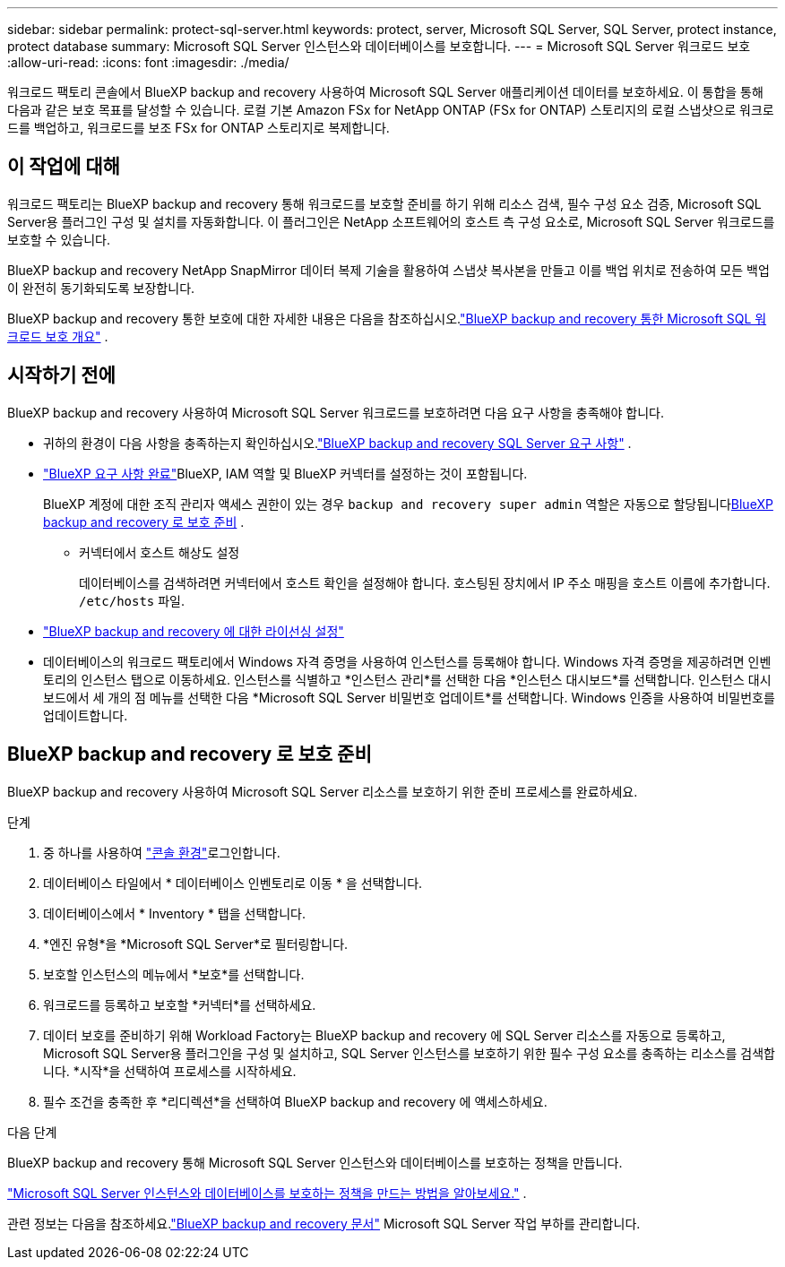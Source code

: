 ---
sidebar: sidebar 
permalink: protect-sql-server.html 
keywords: protect, server, Microsoft SQL Server, SQL Server, protect instance, protect database 
summary: Microsoft SQL Server 인스턴스와 데이터베이스를 보호합니다. 
---
= Microsoft SQL Server 워크로드 보호
:allow-uri-read: 
:icons: font
:imagesdir: ./media/


[role="lead"]
워크로드 팩토리 콘솔에서 BlueXP backup and recovery 사용하여 Microsoft SQL Server 애플리케이션 데이터를 보호하세요. 이 통합을 통해 다음과 같은 보호 목표를 달성할 수 있습니다. 로컬 기본 Amazon FSx for NetApp ONTAP (FSx for ONTAP) 스토리지의 로컬 스냅샷으로 워크로드를 백업하고, 워크로드를 보조 FSx for ONTAP 스토리지로 복제합니다.



== 이 작업에 대해

워크로드 팩토리는 BlueXP backup and recovery 통해 워크로드를 보호할 준비를 하기 위해 리소스 검색, 필수 구성 요소 검증, Microsoft SQL Server용 플러그인 구성 및 설치를 자동화합니다. 이 플러그인은 NetApp 소프트웨어의 호스트 측 구성 요소로, Microsoft SQL Server 워크로드를 보호할 수 있습니다.

BlueXP backup and recovery NetApp SnapMirror 데이터 복제 기술을 활용하여 스냅샷 복사본을 만들고 이를 백업 위치로 전송하여 모든 백업이 완전히 동기화되도록 보장합니다.

BlueXP backup and recovery 통한 보호에 대한 자세한 내용은 다음을 참조하십시오.link:https://docs.netapp.com/us-en/bluexp-backup-recovery/br-use-mssql-protect-overview.html["BlueXP backup and recovery 통한 Microsoft SQL 워크로드 보호 개요"^] .



== 시작하기 전에

BlueXP backup and recovery 사용하여 Microsoft SQL Server 워크로드를 보호하려면 다음 요구 사항을 충족해야 합니다.

* 귀하의 환경이 다음 사항을 충족하는지 확인하십시오.link:https://docs.netapp.com/us-en/bluexp-backup-recovery/concept-start-prereq.html#microsoft-sql-server-workload-requirements["BlueXP backup and recovery SQL Server 요구 사항"^] .
* link:https://docs.netapp.com/us-en/bluexp-backup-recovery/concept-start-prereq.html#in-bluexp["BlueXP 요구 사항 완료"^]BlueXP, IAM 역할 및 BlueXP 커넥터를 설정하는 것이 포함됩니다.
+
BlueXP 계정에 대한 조직 관리자 액세스 권한이 있는 경우 `backup and recovery super admin` 역할은 자동으로 할당됩니다<<BlueXP backup and recovery 로 보호 준비,BlueXP backup and recovery 로 보호 준비>> .

+
** 커넥터에서 호스트 해상도 설정
+
데이터베이스를 검색하려면 커넥터에서 호스트 확인을 설정해야 합니다.  호스팅된 장치에서 IP 주소 매핑을 호스트 이름에 추가합니다. `/etc/hosts` 파일.



* link:https://docs.netapp.com/us-en/bluexp-backup-recovery/br-start-licensing.html["BlueXP backup and recovery 에 대한 라이선싱 설정"^]
* 데이터베이스의 워크로드 팩토리에서 Windows 자격 증명을 사용하여 인스턴스를 등록해야 합니다.  Windows 자격 증명을 제공하려면 인벤토리의 인스턴스 탭으로 이동하세요.  인스턴스를 식별하고 *인스턴스 관리*를 선택한 다음 *인스턴스 대시보드*를 선택합니다.  인스턴스 대시보드에서 세 개의 점 메뉴를 선택한 다음 *Microsoft SQL Server 비밀번호 업데이트*를 선택합니다.  Windows 인증을 사용하여 비밀번호를 업데이트합니다.




== BlueXP backup and recovery 로 보호 준비

BlueXP backup and recovery 사용하여 Microsoft SQL Server 리소스를 보호하기 위한 준비 프로세스를 완료하세요.

.단계
. 중 하나를 사용하여 link:https://docs.netapp.com/us-en/workload-setup-admin/console-experiences.html["콘솔 환경"^]로그인합니다.
. 데이터베이스 타일에서 * 데이터베이스 인벤토리로 이동 * 을 선택합니다.
. 데이터베이스에서 * Inventory * 탭을 선택합니다.
. *엔진 유형*을 *Microsoft SQL Server*로 필터링합니다.
. 보호할 인스턴스의 메뉴에서 *보호*를 선택합니다.
. 워크로드를 등록하고 보호할 *커넥터*를 선택하세요.
. 데이터 보호를 준비하기 위해 Workload Factory는 BlueXP backup and recovery 에 SQL Server 리소스를 자동으로 등록하고, Microsoft SQL Server용 플러그인을 구성 및 설치하고, SQL Server 인스턴스를 보호하기 위한 필수 구성 요소를 충족하는 리소스를 검색합니다.  *시작*을 선택하여 프로세스를 시작하세요.
. 필수 조건을 충족한 후 *리디렉션*을 선택하여 BlueXP backup and recovery 에 액세스하세요.


.다음 단계
BlueXP backup and recovery 통해 Microsoft SQL Server 인스턴스와 데이터베이스를 보호하는 정책을 만듭니다.

link:https://docs.netapp.com/us-en/bluexp-backup-recovery/br-use-policies-create.html["Microsoft SQL Server 인스턴스와 데이터베이스를 보호하는 정책을 만드는 방법을 알아보세요."^] .

관련 정보는 다음을 참조하세요.link:https://docs.netapp.com/us-en/bluexp-backup-recovery/br-use-mssql-protect-overview.html["BlueXP backup and recovery 문서"^] Microsoft SQL Server 작업 부하를 관리합니다.

